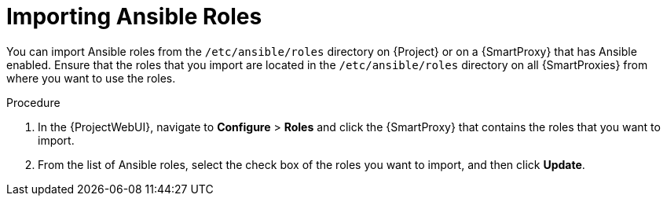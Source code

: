 [id="importing-Ansible-roles_{context}"]

= Importing Ansible Roles

You can import Ansible roles from the `/etc/ansible/roles` directory on {Project} or on a {SmartProxy} that has Ansible enabled.
Ensure that the roles that you import are located in the `/etc/ansible/roles` directory on all {SmartProxies} from where you want to use the roles.

.Procedure

. In the {ProjectWebUI}, navigate to *Configure* > *Roles* and click the {SmartProxy} that contains the roles that you want to import.
. From the list of Ansible roles, select the check box of the roles you want to import, and then click *Update*.
